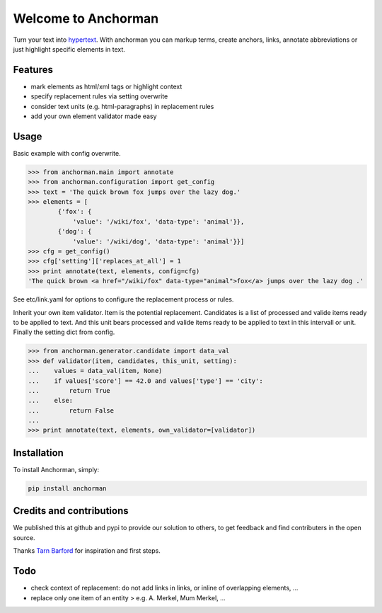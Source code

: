Welcome to Anchorman
====================

Turn your text into hypertext_. With anchorman you can markup terms,
create anchors, links, annotate abbreviations or just highlight specific
elements in text.

.. _hypertext: http://en.wikipedia.org/wiki/Hypertext


Features
--------

* mark elements as html/xml tags or highlight context
* specify replacement rules via setting overwrite
* consider text units (e.g. html-paragraphs) in replacement rules
* add your own element validator made easy


Usage
----------

Basic example with config overwrite.

.. code:: python

    >>> from anchorman.main import annotate
    >>> from anchorman.configuration import get_config
    >>> text = 'The quick brown fox jumps over the lazy dog.'
    >>> elements = [
            {'fox': {
                'value': '/wiki/fox', 'data-type': 'animal'}},
            {'dog': {
                'value': '/wiki/dog', 'data-type': 'animal'}}]
    >>> cfg = get_config()
    >>> cfg['setting']['replaces_at_all'] = 1
    >>> print annotate(text, elements, config=cfg)
    'The quick brown <a href="/wiki/fox" data-type="animal">fox</a> jumps over the lazy dog .'

See etc/link.yaml for options to configure the replacement process or rules.


Inherit your own item validator. Item is the potential replacement. Candidates
is a list of processed and valide items ready to be applied to text. And this
unit bears processed and valide items ready to be applied to text in this
intervall or unit. Finally the setting dict from config.


.. code:: python

    >>> from anchorman.generator.candidate import data_val
    >>> def validator(item, candidates, this_unit, setting):
    ...    values = data_val(item, None)
    ...    if values['score'] == 42.0 and values['type'] == 'city':
    ...        return True
    ...    else:
    ...        return False
    ...
    >>> print annotate(text, elements, own_validator=[validator])


Installation
------------

To install Anchorman, simply:

.. code::

    pip install anchorman


Credits and contributions
--------------------------

We published this at github and pypi to provide our solution to others, to get feedback and find contributers in the open source.

Thanks `Tarn Barford`__ for inspiration and first steps.

.. _TheAustralien: https://tarnbarford.net/
__ TheAustralien_


Todo
---------
* check context of replacement: do not add links in links, or inline of overlapping elements, ...
* replace only one item of an entity > e.g. A. Merkel, Mum Merkel, ...
